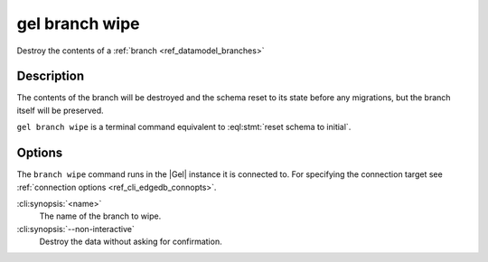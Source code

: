 .. _ref_cli_edgedb_branch_wipe:


===============
gel branch wipe
===============

Destroy the contents of a :ref:`branch <ref_datamodel_branches>`

.. cli:synopsis::

    gel branch wipe [<options>] <name>

Description
===========

The contents of the branch will be destroyed and the schema reset to its
state before any migrations, but the branch itself will be preserved.

``gel branch wipe`` is a terminal command equivalent to
:eql:stmt:`reset schema to initial`.


Options
=======

The ``branch wipe`` command runs in the |Gel| instance it is
connected to. For specifying the connection target see
:ref:`connection options <ref_cli_edgedb_connopts>`.

:cli:synopsis:`<name>`
    The name of the branch to wipe.

:cli:synopsis:`--non-interactive`
    Destroy the data without asking for confirmation.
